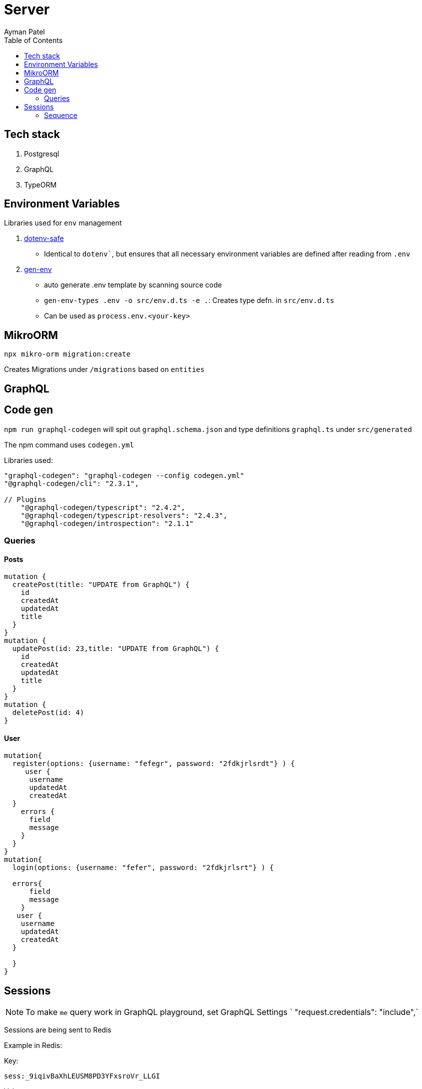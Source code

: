 = Server
Ayman Patel
:toc: 


== Tech stack

1. Postgresql
2. GraphQL
3. TypeORM


== Environment Variables

Libraries used for `env` management

1. https://www.npmjs.com/package/dotenv-safe[dotenv-safe]
   - Identical to `dotenv``, but ensures that all necessary environment variables are defined after reading from `.env`
2. https://www.npmjs.com/package/gen-env[gen-env]
  - auto generate .env template by scanning source code
  - `gen-env-types .env -o src/env.d.ts -e .`: Creates type defn. in `src/env.d.ts`
  - Can be used as `process.env.<your-key>`

== MikroORM
 
`npx mikro-orm migration:create`

Creates Migrations under `/migrations` based on `entities`


== GraphQL 

== Code gen

`npm run graphql-codegen` will spit out `graphql.schema.json` and type definitions `graphql.ts` under `src/generated`

The npm command uses `codegen.yml`

Libraries used: 

```
"graphql-codegen": "graphql-codegen --config codegen.yml"
"@graphql-codegen/cli": "2.3.1",

// Plugins
    "@graphql-codegen/typescript": "2.4.2",
    "@graphql-codegen/typescript-resolvers": "2.4.3",
    "@graphql-codegen/introspection": "2.1.1"

```

=== Queries

==== Posts

```
mutation { 
  createPost(title: "UPDATE from GraphQL") {
    id
    createdAt
    updatedAt
    title
  }
}
mutation {
  updatePost(id: 23,title: "UPDATE from GraphQL") {
    id
    createdAt
    updatedAt
    title
  }
}
mutation {
  deletePost(id: 4)
}
```

==== User

```
mutation{
  register(options: {username: "fefegr", password: "2fdkjrlsrdt"} ) {
     user {
      username
      updatedAt
      createdAt
  } 
    errors {
      field
      message
    }
  }
}
mutation{
  login(options: {username: "fefer", password: "2fdkjrlsrt"} ) {
    
  errors{
      field
      message
    }
   user {
    username
    updatedAt
    createdAt
  } 
    
  }
}
```

== Sessions

NOTE: To make `me` query work in GraphQL playground, set GraphQL Settings `  "request.credentials": "include",` 

Sessions are being sent to Redis 

Example in Redis:

Key: 

`sess:_9iqivBaXhLEUSM8PD3YFxsroVr_LLGI`

Value: 

```
{"cookie":{"originalMaxAge":328500000000,"expires":"2032-05-28T09:40:49.357Z","secure":false,"httpOnly":true,"path":"/","sameSite":"lax"},"userId":13}
```


=== Sequence 

1. `req.session.userId = user.id`

2. {userId: 13} -> Sent to redis with key `sess:_9iqivBaXhLEUSM8PD3YFxsroVr_LLGI`

3.Login: Express sets cookie with key: `qid`(set in config `session({name: "qid"//` and value: `_9iqivBaXhLEUSM8PD3YFxsroVr_LLGI`

4. After login: When User makes request 
signed(_9iqivBaXhLEUSM8PD3YFxsroVr_LLGI) [Signing key is `secret` configured] -> Server

5. Make request to redis 